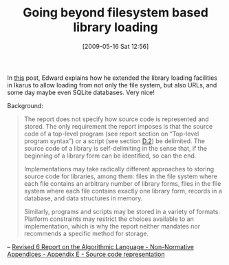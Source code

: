 #+POSTID: 2991
#+DATE: [2009-05-16 Sat 12:56]
#+OPTIONS: toc:nil num:nil todo:nil pri:nil tags:nil ^:nil TeX:nil
#+CATEGORY: Link
#+TAGS: Programming Language, Scheme
#+TITLE: Going beyond filesystem based library loading

In [[http://groups.google.com/group/ikarus-users/browse_thread/thread/ef44ebc01392dac2][this]] post, Edward explains how he extended the library loading facilities in Ikarus to allow loading from not only the file system, but also URLs, and some day maybe even SQLite databases. Very nice!

Background:



#+BEGIN_QUOTE
  The report does not specify how source code is represented and stored. The only requirement the report imposes is that the source code of a top-level program (see report section on “Top-level program syntax”) or a script (see section [[http://www.r6rs.org/final/html/r6rs-app/r6rs-app-Z-H-6.html#node_sec_D.2][D.2]]) be delimited. The source code of a library is self-delimiting in the sense that, if the beginning of a library form can be identified, so can the end.

Implementations may take radically different approaches to storing source code for libraries, among them: files in the file system where each file contains an arbitrary number of library forms, files in the file system where each file contains exactly one library form, records in a database, and data structures in memory.

Similarly, programs and scripts may be stored in a variety of formats. Platform constraints may restrict the choices available to an implementation, which is why the report neither mandates nor recommends a specific method for storage.
#+END_QUOTE



-- [[http://www.r6rs.org/final/html/r6rs-app/r6rs-app-Z-H-7.html#node_chap_E][Revised 6 Report on the Algorithmic Language - Non-Normative Appendices - Appendix E - Source code representation]]



